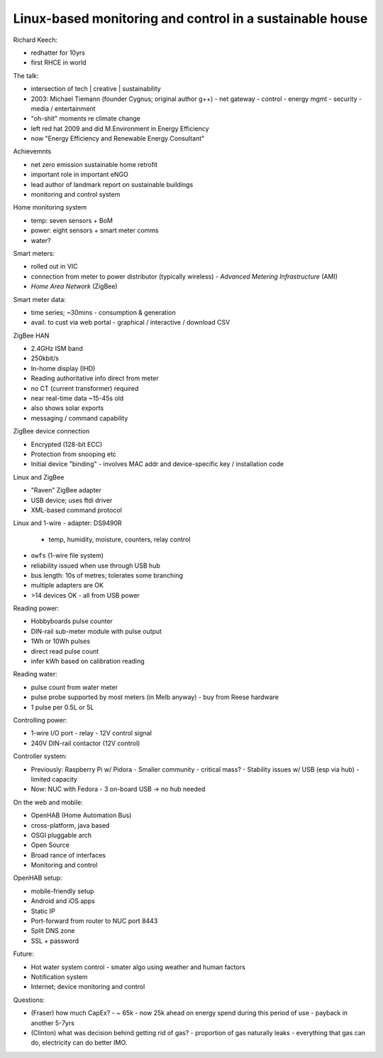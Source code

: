 Linux-based monitoring and control in a sustainable house
=========================================================

Richard Keech:

- redhatter for 10yrs
- first RHCE in world

The talk:

- intersection of tech | creative | sustainability

- 2003: Michael Tiemann (founder Cygnus; original author g++)
  - net gateway
  - control
  - energy mgmt
  - security
  - media / entertainment

- "oh-shit" moments re climate change
- left red hat 2009 and did M.Environment in Energy Efficiency
- now "Energy Efficiency and Renewable Energy Consultant"

Achievemnts

- net zero emission sustainable home retrofit
- important role in important eNGO
- lead author of landmark report on sustainable buildings
- monitoring and control system

Home monitoring system

- temp: seven sensors + BoM
- power: eight sensors + smart meter comms
- water?

Smart meters:

- rolled out in VIC
- connection from meter to power distributor (typically wireless)
  - *Advanced Metering Infrastructure* (AMI)
- *Home Area Network* (ZigBee)

Smart meter data:

- time series; ~30mins
  - consumption & generation
- avail. to cust via web portal
  - graphical / interactive / download CSV

ZigBee HAN

- 2.4GHz ISM band
- 250kbit/s
- In-home display (IHD)
- Reading authoritative info direct from meter
- no CT (current transformer) required
- near real-time data
  ~15-45s old
- also shows solar exports
- messaging / command capability

ZigBee device connection

- Encrypted (128-bit ECC)
- Protection from snooping etc
- Initial device "binding"
  - involves MAC addr and device-specific key / installation code

Linux and ZigBee

- "Raven" ZigBee adapter
- USB device; uses ftdi driver
- XML-based command protocol

Linux and 1-wire
- adapter: DS9490R
  - temp, humidity, moisture, counters, relay control
- ``owfs`` (1-wire file system)
- reliability issued when use through USB hub
- bus length: 10s of metres; tolerates some branching
- multiple adapters are OK
- >14 devices OK - all from USB power

Reading power:

- Hobbyboards pulse counter
- DIN-rail sub-meter module with pulse output
- 1Wh or 10Wh pulses
- direct read pulse count
- infer kWh based on calibration reading

Reading water:

- pulse count from water meter
- pulse probe supported by most meters (in Melb anyway)
  - buy from Reese hardware
- 1 pulse per 0.5L or 5L

Controlling power:

- 1-wire I/O port - relay - 12V control signal
- 240V DIN-rail contactor (12V control)

Controller system:

- Previously: Raspberry Pi w/ Pidora
  - Smaller community - critical mass?
  - Stability issues w/ USB (esp via hub)
  - limited capacity
- Now: NUC with Fedora
  - 3 on-board USB -> no hub needed

On the web and mobile:

- OpenHAB (Home Automation Bus)
- cross-platform, java based
- OSGI pluggable arch
- Open Source
- Broad rance of interfaces
- Monitoring and control

OpenHAB setup:

- mobile-friendly setup
- Android and iOS apps
- Static IP
- Port-forward from router to NUC port 8443
- Split DNS zone
- SSL + password

Future:

- Hot water system control
  - smater algo using weather and human factors
- Notification system
- Internet; device monitoring and control

Questions:

- (Fraser) how much CapEx?
  - ~ 65k
  - now 25k ahead on energy spend during this period of use
  - payback in another 5-7yrs

- (Clinton) what was decision behind getting rid of gas?
  - proportion of gas naturally leaks
  - everything that gas can do, electricity can do better IMO.

